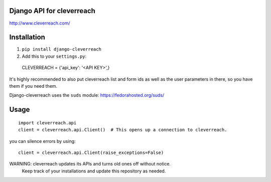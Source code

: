 Django API for cleverreach
--------------------------

http://www.cleverreach.com/


Installation
------------

1.  ``pip install django-cleverreach``

2. Add this to your ``settings.py``::

  CLEVERREACH = {'api_key': '<API KEY>',}


It's highly recommended to also put cleverreach list and form ids as well as the
user parameters in there, so you have them if you need them.

Django-cleverreach uses the ``suds`` module: https://fedorahosted.org/suds/


Usage
-----
::

  import cleverreach.api
  client = cleverreach.api.Client()  # This opens up a connection to cleverreach.

you can silence errors by using::

  client = cleverreach.api.Client(raise_exceptions=False)



WARNING: cleverreach updates its APIs and turns old ones off without notice.
 Keep track of your installations and update this repository as needed.


